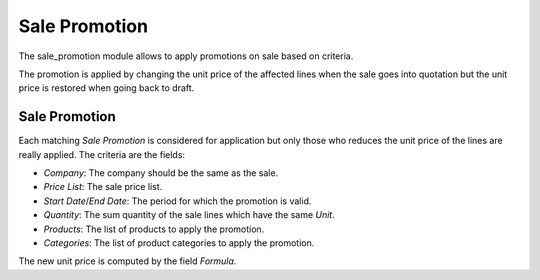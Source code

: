 Sale Promotion
##############

The sale_promotion module allows to apply promotions on sale based on criteria.

The promotion is applied by changing the unit price of the affected lines when
the sale goes into quotation but the unit price is restored when going back to
draft.

Sale Promotion
**************

Each matching *Sale Promotion* is considered for application but only those who
reduces the unit price of the lines are really applied.
The criteria are the fields:

- *Company*: The company should be the same as the sale.
- *Price List*: The sale price list.
- *Start Date*/*End Date*: The period for which the promotion is valid.
- *Quantity*: The sum quantity of the sale lines which have the same *Unit*.
- *Products*: The list of products to apply the promotion.
- *Categories*: The list of product categories to apply the promotion.

The new unit price is computed by the field *Formula*.


